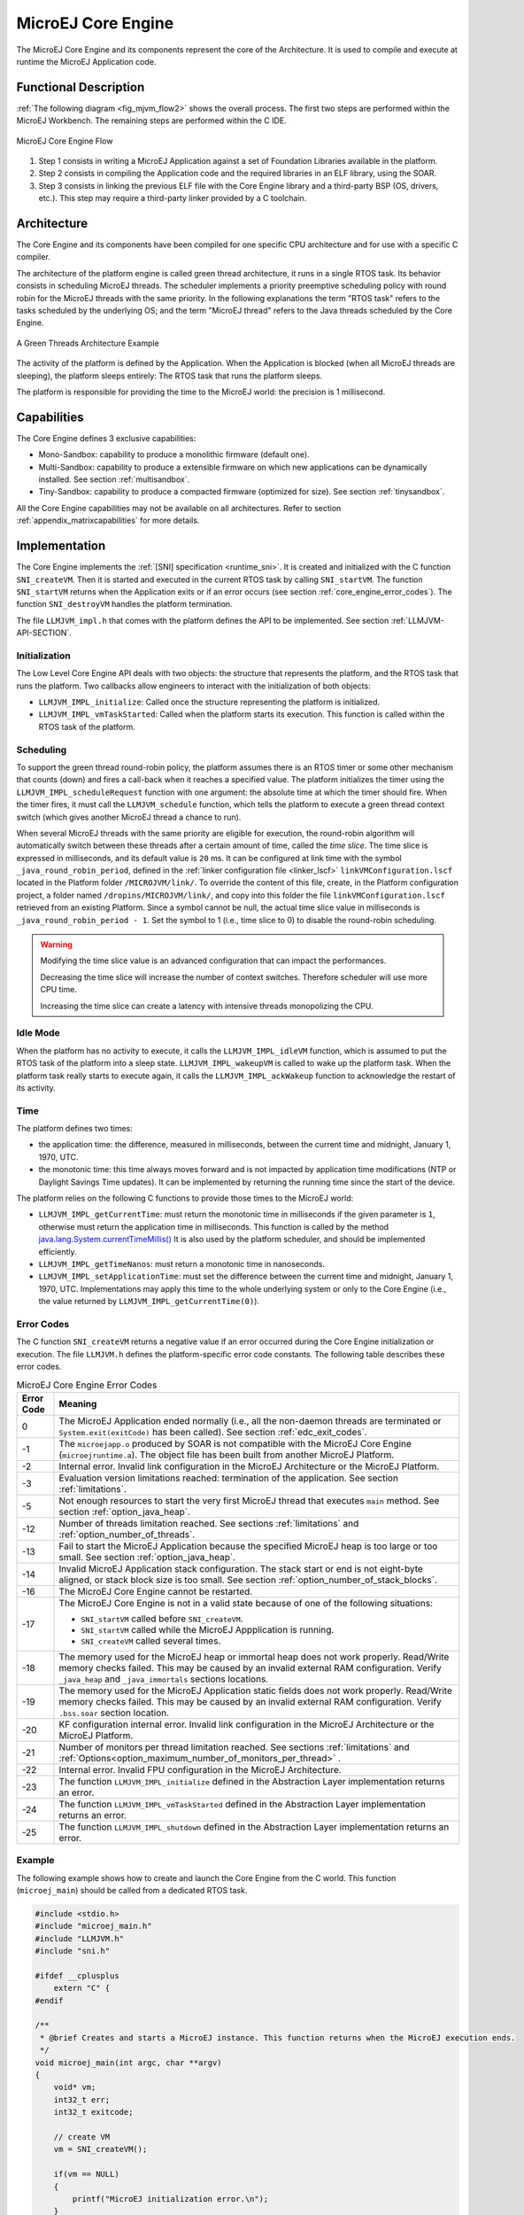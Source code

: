 .. _core_engine:

===================
MicroEJ Core Engine
===================


The MicroEJ Core Engine and its components represent the core of the Architecture.
It is used to compile and execute at runtime the MicroEJ Application code.


Functional Description
======================

:ref:`The following diagram <fig_mjvm_flow2>` shows the overall process. The first two
steps are performed within the MicroEJ Workbench. The remaining steps
are performed within the C IDE.

.. _fig_mjvm_flow2:
.. figure:: images/mjvm_flow2.*
   :alt: MicroEJ Core Engine Flow
   :align: center
   :scale: 80%

   MicroEJ Core Engine Flow

1. Step 1 consists in writing a MicroEJ Application against a set of
   Foundation Libraries available in the platform.

2. Step 2 consists in compiling the Application code and the
   required libraries in an ELF library, using the SOAR.

3. Step 3 consists in linking the previous ELF file with the 
   Core Engine library and a third-party BSP (OS, drivers, etc.). This
   step may require a third-party linker provided by a C toolchain.


Architecture
============

The Core Engine and its components have been compiled for one
specific CPU architecture and for use with a specific C compiler.

The architecture of the platform engine is called green thread
architecture, it runs in a single RTOS task. Its behavior consists in
scheduling MicroEJ threads. The scheduler implements a priority
preemptive scheduling policy with round robin for the MicroEJ threads
with the same priority. In the following explanations the term "RTOS
task" refers to the tasks scheduled by the underlying OS; and the term
"MicroEJ thread" refers to the Java threads scheduled by the Core Engine.

.. figure:: images/mjvm_gt.*
   :alt: A Green Threads Architecture Example
   :align: center
   :scale: 75%

   A Green Threads Architecture Example

The activity of the platform is defined by the Application. When
the Application is blocked (when all MicroEJ threads are
sleeping), the platform sleeps entirely: The RTOS task that runs the
platform sleeps.

The platform is responsible for providing the time to the MicroEJ world:
the precision is 1 millisecond.


Capabilities
============

The Core Engine defines 3 exclusive capabilities:

-  Mono-Sandbox: capability to produce a monolithic firmware
   (default one).

-  Multi-Sandbox: capability to produce a extensible firmware on
   which new applications can be dynamically installed. See section
   :ref:`multisandbox`.

-  Tiny-Sandbox: capability to produce a compacted firmware
   (optimized for size). See section :ref:`tinysandbox`.

All the Core Engine capabilities may not be available on all
architectures. Refer to section :ref:`appendix_matrixcapabilities`
for more details.


.. _core_engine_implementation:

Implementation
==============

The Core Engine implements the :ref:`[SNI] specification <runtime_sni>`. 
It is created and initialized with the C function ``SNI_createVM``.
Then it is started and executed in the current RTOS task by calling ``SNI_startVM``.
The function ``SNI_startVM`` returns when the Application exits or if
an error occurs (see section :ref:`core_engine_error_codes`).
The function ``SNI_destroyVM`` handles the platform termination.

The file ``LLMJVM_impl.h`` that comes with the platform defines the API
to be implemented. See section :ref:`LLMJVM-API-SECTION`.

Initialization
--------------

The Low Level Core Engine API deals with two objects: the
structure that represents the platform, and the RTOS task that runs the
platform. Two callbacks allow engineers to interact with the
initialization of both objects:

-  ``LLMJVM_IMPL_initialize``: Called once the structure representing
   the platform is initialized.

-  ``LLMJVM_IMPL_vmTaskStarted``: Called when the platform starts its
   execution. This function is called within the RTOS task of the
   platform.

Scheduling
----------

To support the green thread round-robin policy, the platform assumes
there is an RTOS timer or some other mechanism that counts (down) and
fires a call-back when it reaches a specified value. The platform
initializes the timer using the ``LLMJVM_IMPL_scheduleRequest`` function
with one argument: the absolute time at which the timer should fire.
When the timer fires, it must call the ``LLMJVM_schedule`` function,
which tells the platform to execute a green thread context switch (which
gives another MicroEJ thread a chance to run).

When several MicroEJ threads with the same priority are eligible for execution,
the round-robin algorithm will automatically switch between these threads after a certain amount of time, 
called the `time slice`. 
The time slice is expressed in milliseconds, and its default value is ``20`` ms. 
It can be configured at link time with the symbol
``_java_round_robin_period``, defined in the :ref:`linker configuration file <linker_lscf>` 
``linkVMConfiguration.lscf`` located in the Platform folder ``/MICROJVM/link/``.
To override the content of this file, create, in the Platform configuration project,
a folder named ``/dropins/MICROJVM/link/``, and copy into this folder the file
``linkVMConfiguration.lscf`` retrieved from an existing Platform.
Since a symbol cannot be null, the actual time slice value in milliseconds is
``_java_round_robin_period - 1``. Set the symbol to 1 (i.e., time slice to 0) 
to disable the round-robin scheduling.

.. warning::
	Modifying the time slice value is an advanced configuration that
	can impact the performances.
	
	Decreasing the time slice will increase the number of context switches.
	Therefore scheduler will use more CPU time.
	
	Increasing the time slice can create a latency with intensive threads
	monopolizing the CPU.



Idle Mode
---------

When the platform has no activity to execute, it calls the
``LLMJVM_IMPL_idleVM`` function, which is assumed to put the RTOS task
of the platform into a sleep state. ``LLMJVM_IMPL_wakeupVM`` is called
to wake up the platform task. When the platform task really starts to
execute again, it calls the ``LLMJVM_IMPL_ackWakeup`` function to
acknowledge the restart of its activity.

Time
----

The platform defines two times:

-  the application time: the difference, measured in milliseconds,
   between the current time and midnight, January 1, 1970, UTC.

-  the monotonic time: this time always moves forward and is not impacted 
   by application time modifications (NTP or Daylight Savings Time updates).
   It can be implemented by returning the running time since the start of 
   the device.

The platform relies on the following C functions to provide those times
to the MicroEJ world:

-  ``LLMJVM_IMPL_getCurrentTime``: must return the monotonic time in 
   milliseconds if the given parameter is ``1``, otherwise must return the 
   application time in milliseconds. 
   This function is called by the method `java.lang.System.currentTimeMillis()`_
   It is also used by the platform
   scheduler, and should be implemented efficiently.

-  ``LLMJVM_IMPL_getTimeNanos``: must return a monotonic time in
   nanoseconds.

-  ``LLMJVM_IMPL_setApplicationTime``: must set the difference between
   the current time and midnight, January 1, 1970, UTC.
   Implementations may apply this time to the whole underlying system
   or only to the Core Engine (i.e., the value returned by
   ``LLMJVM_IMPL_getCurrentTime(0)``).

.. _java.lang.System.currentTimeMillis(): https://repository.microej.com/javadoc/microej_5.x/apis/java/lang/System.html#currentTimeMillis--

.. _core_engine_error_codes:

Error Codes
-----------

The C function ``SNI_createVM`` returns a negative value if an error 
occurred during the Core Engine initialization or execution.
The file ``LLMJVM.h`` defines the platform-specific error code constants.
The following table describes these error codes.

.. table:: MicroEJ Core Engine Error Codes

   +-------------+-------------------------------------------------------------+
   | Error Code  | Meaning                                                     |
   +=============+=============================================================+
   | 0           | The MicroEJ Application ended normally (i.e., all the       |
   |             | non-daemon threads are terminated or                        |
   |             | ``System.exit(exitCode)`` has been called).                 |
   |             | See section :ref:`edc_exit_codes`.                          |
   +-------------+-------------------------------------------------------------+
   | -1          | The ``microejapp.o`` produced by SOAR is not compatible     |
   |             | with the MicroEJ Core Engine (``microejruntime.a``).        |
   |             | The object file has been built from another                 |
   |             | MicroEJ Platform.                                           |
   +-------------+-------------------------------------------------------------+
   | -2          | Internal error. Invalid link configuration in the           |
   |             | MicroEJ Architecture or the MicroEJ Platform.               |
   +-------------+-------------------------------------------------------------+
   | -3          | Evaluation version limitations reached: termination of      |
   |             | the application. See section :ref:`limitations`.            |
   +-------------+-------------------------------------------------------------+
   | -5          | Not enough resources to start the very first MicroEJ        |
   |             | thread that executes ``main`` method. See section           |
   |             | :ref:`option_java_heap`.                                    |
   +-------------+-------------------------------------------------------------+
   | -12         | Number of threads limitation reached. See sections          |
   |             | :ref:`limitations` and :ref:`option_number_of_threads`.     |
   +-------------+-------------------------------------------------------------+
   | -13         | Fail to start the MicroEJ Application because the           |
   |             | specified MicroEJ heap is too large or too small.           |
   |             | See section :ref:`option_java_heap`.                        |
   +-------------+-------------------------------------------------------------+
   | -14         | Invalid MicroEJ Application stack configuration. The        |
   |             | stack start or end is not eight-byte aligned, or stack      |
   |             | block size is too small. See section                        |
   |             | :ref:`option_number_of_stack_blocks`.                       |
   +-------------+-------------------------------------------------------------+
   | -16         | The MicroEJ Core Engine cannot be restarted.                |
   +-------------+-------------------------------------------------------------+
   | -17         | The MicroEJ Core Engine is not in a valid state because     |
   |             | of one of the following situations:                         |
   |             |                                                             |
   |             | - ``SNI_startVM`` called before ``SNI_createVM``.           |
   |             |                                                             |
   |             | - ``SNI_startVM`` called while the MicroEJ                  |
   |             |   Appplication is running.                                  |
   |             |                                                             |
   |             | - ``SNI_createVM`` called several times.                    |
   +-------------+-------------------------------------------------------------+
   | -18         | The memory used for the MicroEJ heap or immortal heap       |
   |             | does not work properly. Read/Write memory checks            |
   |             | failed. This may be caused by an invalid external RAM       |
   |             | configuration. Verify ``_java_heap`` and                    |
   |             | ``_java_immortals`` sections locations.                     |
   +-------------+-------------------------------------------------------------+
   | -19         | The memory used for the MicroEJ Application static          |
   |             | fields does not work properly. Read/Write memory checks     |
   |             | failed. This may be caused by an invalid external RAM       |
   |             | configuration. Verify ``.bss.soar`` section location.       |
   +-------------+-------------------------------------------------------------+
   | -20         | KF configuration internal error. Invalid link               |
   |             | configuration in the MicroEJ Architecture or the            |
   |             | MicroEJ Platform.                                           |
   +-------------+-------------------------------------------------------------+
   | -21         | Number of monitors per thread limitation reached.           |
   |             | See sections :ref:`limitations` and                         |
   |             | :ref:`Options<option_maximum_number_of_monitors_per_thread>`|
   |             | .                                                           |
   +-------------+-------------------------------------------------------------+
   | -22         | Internal error. Invalid FPU configuration in the            |
   |             | MicroEJ Architecture.                                       |
   +-------------+-------------------------------------------------------------+
   | -23         | The function ``LLMJVM_IMPL_initialize`` defined in the      |
   |             | Abstraction Layer implementation returns an error.          |
   +-------------+-------------------------------------------------------------+
   | -24         | The function ``LLMJVM_IMPL_vmTaskStarted`` defined in the   |
   |             | Abstraction Layer implementation returns an error.          |
   +-------------+-------------------------------------------------------------+
   | -25         | The function ``LLMJVM_IMPL_shutdown`` defined in the        |
   |             | Abstraction Layer implementation returns an error.          |
   +-------------+-------------------------------------------------------------+


Example
-------

The following example shows how to create and launch the Core
Engine from the C world. This function (``microej_main``) should be called
from a dedicated RTOS task.

.. code:: c

   #include <stdio.h>
   #include "microej_main.h"
   #include "LLMJVM.h"
   #include "sni.h"

   #ifdef __cplusplus
       extern "C" {
   #endif

   /**
    * @brief Creates and starts a MicroEJ instance. This function returns when the MicroEJ execution ends.
    */
   void microej_main(int argc, char **argv)
   {
       void* vm;
       int32_t err;
       int32_t exitcode;
       
       // create VM
       vm = SNI_createVM();

       if(vm == NULL)
       {
           printf("MicroEJ initialization error.\n");
       }
       else
       {
           printf("MicroEJ START\n");
		   
		   // Error codes documentation is available in LLMJVM.h
           err = SNI_startVM(vm, argc, argv);

           if(err < 0)
           {
               // Error occurred
               if(err == LLMJVM_E_EVAL_LIMIT)
               {
                   printf("Evaluation limits reached.\n");
               }
               else
               {
                   printf("MicroEJ execution error (err = %d).\n", err);
               }
           }
           else
           {
               // VM execution ends normally
               exitcode = SNI_getExitCode(vm);
               printf("MicroEJ END (exit code = %d)\n", exitcode);
           }

           // delete VM
           SNI_destroyVM(vm);
       }
   }
   
   #ifdef __cplusplus
       }
   #endif

.. _vm_dump:

Dump the States of the Core Engine
----------------------------------

The internal Core Engine function called ``LLMJVM_dump`` allows
you to dump the state of all MicroEJ threads: name, priority, stack
trace, etc. This function must only be called from the MicroJvm virtual machine thread context and only from a native function or callback.
Calling this function from another context may lead to undefined behavior and should be done only for debug purpose.

This is an example of a dump:

.. code-block::

      =================================== VM Dump ====================================
      Java threads count: 3
      Peak java threads count: 3
      Total created java threads: 3
      Last executed native function: 0x90035E3D
      Last executed external hook function: 0x00000000
      State: running
      --------------------------------------------------------------------------------
      Java Thread[1026]
      name="main" prio=5 state=RUNNING max_java_stack=456 current_java_stack=184
      
      java.lang.MainThread@0xC0083C7C:
          at (native) [0x90003F65]
          at com.microej.demo.widget.main.MainPage.getContentWidget(MainPage.java:95)
              Object References:
                  - com.microej.demo.widget.main.MainPage@0xC00834E0
                  - com.microej.demo.widget.main.MainPage$1@0xC0082184
                  - java.lang.Thread@0xC0082194
                  - java.lang.Thread@0xC0082194
          at com.microej.demo.widget.common.Navigation.createRootWidget(Navigation.java:104)
              Object References:
                  - com.microej.demo.widget.main.MainPage@0xC00834E0
          at com.microej.demo.widget.common.Navigation.createDesktop(Navigation.java:88)
              Object References:
                  - com.microej.demo.widget.main.MainPage@0xC00834E0
                  - ej.mwt.stylesheet.CachedStylesheet@0xC00821DC
          at com.microej.demo.widget.common.Navigation.main(Navigation.java:40)
              Object References:
                  - com.microej.demo.widget.main.MainPage@0xC00834E0
          at java.lang.MainThread.run(Thread.java:855)
              Object References:
                  - java.lang.MainThread@0xC0083C7C
          at java.lang.Thread.runWrapper(Thread.java:464)
              Object References:
                  - java.lang.MainThread@0xC0083C7C
          at java.lang.Thread.callWrapper(Thread.java:449)
      --------------------------------------------------------------------------------
      Java Thread[1281]
      name="UIPump" prio=5 state=WAITING timeout(ms)=INF max_java_stack=120 current_java_stack=117
      external event: status=waiting
      
      java.lang.Thread@0xC0083628:
          at ej.microui.MicroUIPump.read(Unknown Source)
              Object References:
                  - ej.microui.display.DisplayPump@0xC0083640
          at ej.microui.MicroUIPump.run(MicroUIPump.java:176)
              Object References:
                  - ej.microui.display.DisplayPump@0xC0083640
          at java.lang.Thread.run(Thread.java:311)
              Object References:
                  - java.lang.Thread@0xC0083628
          at java.lang.Thread.runWrapper(Thread.java:464)
              Object References:
                  - java.lang.Thread@0xC0083628
          at java.lang.Thread.callWrapper(Thread.java:449)
      --------------------------------------------------------------------------------
      Java Thread[1536]
      name="Thread1" prio=5 state=READY max_java_stack=60 current_java_stack=57
      
      java.lang.Thread@0xC0082194:
          at java.lang.Thread.runWrapper(Unknown Source)
              Object References:
                  - java.lang.Thread@0xC0082194
          at java.lang.Thread.callWrapper(Thread.java:449)
      ================================================================================
      
      ============================== Garbage Collector ===============================
      State: Stopped
      Last analyzed object: null
      Total memory: 15500
      Current allocated memory: 7068
      Current free memory: 8432
      Allocated memory after last GC: 0
      Free memory after last GC: 15500
      ================================================================================
      
      =============================== Native Resources ===============================
      Id         CloseFunc  Owner            Description
      --------------------------------------------------------------------------------
      ================================================================================

See :ref:`stack_trace_reader` for additional info related to working with VM dumps.

.. _vm_dump_fault_handler:

Dump The State Of All MicroEJ Threads From A Fault Handler
~~~~~~~~~~~~~~~~~~~~~~~~~~~~~~~~~~~~~~~~~~~~~~~~~~~~~~~~~~

It is recommended to call the ``LLMJVM_dump`` API as a last resort in a fault handler.
Calling ``LLMJVM_dump`` is undefined if the VM is not paused.
The call to ``LLMJVM_dump`` MUST be done last in the fault handler.

.. _vm_dump_debugger:

Trigger VM Dump From Debugger
~~~~~~~~~~~~~~~~~~~~~~~~~~~~~


To trigger a VM dump from the debugger, set the PC register to the ``LLMJVM_dump`` physical memory address.

The symbol for the ``LLMJVM_dump`` API is defined in the header file ``LLMJVM.h``.
Search for this symbol in the appropriate C toolchain ``.map`` file.

.. note::

   ``LLMJVM_dump`` (in ``LLMJVM.h``) needs to be called explicitly.
   A linker optimization may remove the symbol if it is not used anywhere in the code.

Requirements:

* Embedded debugger is attached and the processor is halted in an exception handler.
* A way to read stdout (usually UART).

.. _core_engine.check_integrity:

Check Internal Structure Integrity
----------------------------------

The internal Core Engine function called ``LLMJVM_checkIntegrity`` checks the internal structure integrity of the MicroJvm virtual machine and returns its checksum.

- If an integrity error is detected, the ``LLMJVM_on_CheckIntegrity_error`` hook is called and this method returns ``0``.
- If no integrity error is detected, a non-zero checksum is returned.

This function must only be called from the MicroJvm virtual machine thread context and only from a native function or callback.
Calling this function multiple times in a native function must always produce the same checksum.
If the checksums returned are different, a corruption must have occurred.

Please note that returning a non-zero checksum does not mean the MicroJvm virtual machine data has not been corrupted,
as it is not possible for the MicroJvm virtual machine to detect the complete memory integrity.

MicroJvm virtual machine internal structures allowed to be modified by a native function are not taken into account for the checksum computation.
The internal structures allowed are:

- basetype fields in Java objects or content of Java arrays of base type,
- internal structures modified by a ``LLMJVM`` function call (e.g. set a pending Java exception, suspend or resume the Java thread, register a resource, ...).

This function affects performance and should only be used for debug purpose.
A typical use of this API is to verify that a native implementation does not corrupt the internal structures:

.. code-block:: java

   void Java_com_mycompany_MyClass_myNativeFunction(void) {
   		int32_t crcBefore = LLMJVM_checkIntegrity();
   		myNativeFunctionDo();
        int32_t crcAfter = LLMJVM_checkIntegrity();
        if(crcBefore != crcAfter){
        	// Corrupted MicroJVM virtual machine internal structures
        	while(1);
        }
   }


Generic Output
==============

The `System.err`_ stream is connected to the `System.out`_ print
stream. See below for how to configure the destination of these streams.

.. _System.err: https://repository.microej.com/javadoc/microej_5.x/apis/java/lang/System.html#err
.. _System.out: https://repository.microej.com/javadoc/microej_5.x/apis/java/lang/System.html#out

.. _core_engine_link:

Link
====

Several sections are defined by the Core Engine. Each section
must be linked by the third-party linker.
Starting from Architecture ``8.x``, sections have been renamed to follow the standard ELF naming convention.

.. tabs::

    .. tab:: Linker Sections (Architecture ``8.x``)

        .. table:: 
        
            +--------------------------------+-----------------------------+-------------+------------+
            | Section name                   | Aim                         | Location    | Alignment  |
            |                                |                             |             | (in bytes) |
            +================================+=============================+=============+============+
            | ``.bss.microej.features``      | System Applications         | RW          | 4          |
            |                                | static fields               |             |            |
            +--------------------------------+-----------------------------+-------------+------------+
            | ``.bss.microej.heap``          | Application heap            | RW          | 4          |
            +--------------------------------+-----------------------------+-------------+------------+
            | ``.bss.microej.immortals``     | Application immortal heap   | RW          | 4          |
            |                                |                             |             |            |
            +--------------------------------+-----------------------------+-------------+------------+
            | ``.bss.microej.runtime``       | Core Engine                 | Internal RW | 8          |
            |                                | internal heap               |             |            |
            +--------------------------------+-----------------------------+-------------+------------+
            | ``.bss.microej.stacks``        | Application threads stack   | RW          | 8          |
            |                                | blocks                      |             |            |
            +--------------------------------+-----------------------------+-------------+------------+
            | ``.bss.microej.statics``       | Application static fields   | RW          | 8          |
            +--------------------------------+-----------------------------+-------------+------------+
            | ``.rodata.microej.features``   | System Applications code    | RO          | 4          |
            |                                | and resources               |             |            |
            +--------------------------------+-----------------------------+-------------+------------+
            | ``.rodata.microej.resource.*`` | Application resources       | RO          | 16         |
            |                                | (one section per resource)  |             |            |
            +--------------------------------+-----------------------------+-------------+------------+
            | ``.rodata.microej.soar``       | Application and library     | RO          | 16         |
            |                                | code                        |             |            |
            +--------------------------------+-----------------------------+-------------+------------+
            | ``.text.__icetea__*``          | Core Engine                 | RX          | ISA        |
            |                                | generated code              |             | Specific   |
            +--------------------------------+-----------------------------+-------------+------------+

        .. note::
            
            During its startup, the Core Engine automatically zero-initializes the sections ``.bss.microej.runtime``, ``.bss.microej.heap`` and ``.bss.microej.immortals``. 

    .. tab:: Linker Sections (Architecture ``7.x``)

        .. table:: 
                
            +-----------------------------+-----------------------------+-------------+------------+
            | Section name                | Aim                         | Location    | Alignment  |
            |                             |                             |             | (in bytes) |
            +=============================+=============================+=============+============+
            | ``.bss.features.installed`` | System Applications         | RW          | 4          |
            |                             | static fields               |             |            |
            +-----------------------------+-----------------------------+-------------+------------+
            | ``.bss.soar``               | Application static fields   | RW          | 8          |
            +-----------------------------+-----------------------------+-------------+------------+
            | ``.bss.vm.stacks.java``     | Application threads stack   | RW          | 8          |
            |                             | blocks                      |             |            |
            +-----------------------------+-----------------------------+-------------+------------+
            | ``ICETEA_HEAP``             | Core Engine                 | Internal RW | 8          |
            |                             | internal heap               |             |            |
            +-----------------------------+-----------------------------+-------------+------------+
            | ``_java_heap``              | Application heap            | RW          | 4          |
            +-----------------------------+-----------------------------+-------------+------------+
            | ``_java_immortals``         | Application immortal heap   | RW          | 4          |
            |                             |                             |             |            |
            +-----------------------------+-----------------------------+-------------+------------+
            | ``.rodata.resources``       | Application resources       | RO          | 16         |
            |                             |                             |             |            |
            +-----------------------------+-----------------------------+-------------+------------+
            | ``.rodata.soar.features``   | System Applications code    | RO          | 4          |
            |                             | and resources               |             |            |
            +-----------------------------+-----------------------------+-------------+------------+
            | ``.text.soar``              | Application and library     | RO          | 16         |
            |                             | code                        |             |            |
            +-----------------------------+-----------------------------+-------------+------------+
            | ``.text.__icetea__*``       | Core Engine                 | RX          | ISA        |
            |                             | generated code              |             | Specific   |
            +-----------------------------+-----------------------------+-------------+------------+

        .. note::
            
            During its startup, the Core Engine automatically zero-initializes the sections ``ICETEA_HEAP``, ``_java_heap`` and ``_java_immortals``. 

Dependencies
============

The Core Engine requires an implementation of its low level APIs
in order to run. Refer to the chapter :ref:`core_engine_implementation` for more
information.


Installation
============

The Core Engine and its components are mandatory. In the
platform configuration file, check :guilabel:`Multi Applications` to install the
Core Engine in "Multi-Sandbox" mode. Otherwise, the "Single
application" mode is installed.

.. _memory-considerations:

Memory Considerations
=====================

The memory consumption of main Core Engine runtime elements are described in :ref:`the table below <table-memory>`. 

.. _table-memory:
.. table:: Memory Considerations

   +-----------+-----------+-----------------+-----------------+-----------------+
   | Runtime   | Memory    | Size in bytes   | Size in bytes   | Size in bytes   |
   | element   |           | (Mono-sandbox)  | (Multi-Sandbox) | (Tiny-Sandbox)  |
   +===========+===========+=================+=================+=================+
   | Object    | RW        | 4               | 8 (+4)          | 4               |
   | Header    |           |                 |                 |                 |
   +-----------+-----------+-----------------+-----------------+-----------------+
   | Thread    | RW        | 168             | 192 (+24)       | 168             |
   +-----------+-----------+-----------------+-----------------+-----------------+
   | Stack     | RW        | 12              | 20 (+8)         | 12              |
   | Frame     |           |                 |                 |                 |
   | Header    |           |                 |                 |                 |
   +-----------+-----------+-----------------+-----------------+-----------------+
   | Class     | RO        | 32              | 36 (+4)         | 32              |
   | Type      |           |                 |                 |                 |
   +-----------+-----------+-----------------+-----------------+-----------------+
   | Interface | RO        | 16              | 24 (+8)         | 16              |
   | Type      |           |                 |                 |                 |
   +-----------+-----------+-----------------+-----------------+-----------------+

.. note::
	To get the full size of an Object, search for the type in the :ref:`SOAR Information File <soar_info_file>` and read the attribute ``instancesize`` (this includes the Object header). 

.. note::
	To get the full size of a Stack Frame, search for the method in the :ref:`SOAR Information File <soar_info_file>` and read the attribute ``stacksize`` (this includes the Stack Frame header). 

Use
===

The `EDC API Module`_ must 
be added to the :ref:`module.ivy <mmm_module_description>` of the Application 
Project. This MicroEJ module is always required in the build path of a MicroEJ project; 
and all others libraries depend on it. This library provides a set of options.
Refer to the chapter :ref:`application_options` which lists all available options.

::

   <dependency org="ej.api" name="edc" rev="1.3.3"/>

The `BON API Module`_
must also be added to the :ref:`module.ivy <mmm_module_description>` of the 
Application project in order to access the :ref:`[BON] library <runtime_bon>`.

::

   <dependency org="ej.api" name="bon" rev="1.4.0"/>


.. _EDC API Module: https://repository.microej.com/modules/ej/api/edc/
.. _BON API Module: https://repository.microej.com/modules/ej/api/bon/

..
   | Copyright 2008-2023, MicroEJ Corp. Content in this space is free 
   for read and redistribute. Except if otherwise stated, modification 
   is subject to MicroEJ Corp prior approval.
   | MicroEJ is a trademark of MicroEJ Corp. All other trademarks and 
   copyrights are the property of their respective owners.
